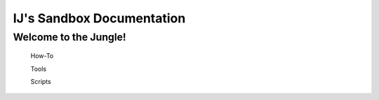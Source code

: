 ==========================
IJ's Sandbox Documentation
==========================

Welcome to the Jungle!
-----------------------


 How-To
 
 Tools
 
 Scripts
